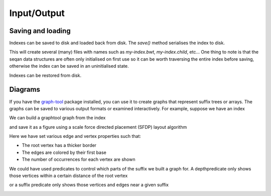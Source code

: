 
Input/Output
============

.. testsetup:: *

   import seqan.descend
   import seqan.io.graphtool
   import graph_tool.draw



Saving and loading
------------------

Indexes can be saved to disk and loaded back from disk. The *save()* method serialises
the index to disk.

..  doctest::

    >>> seqs = seqan.StringDNASet(('ACGT', 'AAAA', 'GGGG', 'AC'))
    >>> index = seqan.IndexStringDNASetESA(seqs)
    >>> seqan.descend.traverse(index.topdown())
    >>> index.save('my-index')

This will create several (many) files with names such as `my-index.bwt`,
`my-index.child`, etc... One thing to note is that the seqan data structures
are often only initialised on first use so it can be worth traversing the
entire index before saving, otherwise the index can be saved in an
uninitialised state.

Indexes can be restored from disk.

..  doctest::

    >>> index2 = seqan.IndexStringDNASetESA.load('my-index')
    >>> it = index2.topdown()
    >>> it.goDown('AC')
    >>> print 'Index has {0} occurrence(s) of representative "{1}"'.format(
    ...     it.numOccurrences, it.representative)
    Index has 2 occurrence(s) of representative "AC"



Diagrams
--------

If you have the graph-tool_ package installed, you can use it to create graphs
that represent suffix trees or arrays. The graphs can be saved to various
output formats or examined interactively. For example, suppose we have an index

.. _graph-tool: http://graph-tool.skewed.de/

We can build a graphtool graph from the index

..  doctest::

    >>> builder = seqan.io.graphtool.Builder(index)

and save it as a figure using a scale force directed placement (SFDP) layout algorithm

..  doctest::

    >>> pos = graph_tool.draw.graph_draw(
    ...     builder.graph,
    ...     pos=graph_tool.draw.sfdp_layout(builder.graph),
    ...     vertex_size=30,
    ...     vertex_fill_color="lightgrey",
    ...     vertex_text=builder.occurrences,
    ...     vertex_pen_width=seqan.io.graphtool.root_vertex_property(builder),
    ...     edge_text=seqan.io.graphtool.edge_labels_for_output(builder),
    ...     edge_color=seqan.io.graphtool.color_edges_by_first_symbol(builder),
    ...     edge_end_marker="none",
    ...     edge_pen_width=2,
    ...     output="index.png"
    ... )

Here we have set various edge and vertex properties such that:

- The root vertex has a thicker border
- The edges are colored by their first base
- The number of occurrences for each vertex are shown

..  image:: _static/index.png

We could have used predicates to control which parts of the suffix we built a graph for.
A depthpredicate only shows those vertices within a certain distance of the root vertex

..  doctest::

    >>> builder = seqan.io.graphtool.Builder(index, predicate=seqan.depthpredicate(2))
    >>> pos = graph_tool.draw.graph_draw(
    ...     builder.graph,
    ...     pos=graph_tool.draw.sfdp_layout(builder.graph),
    ...     vertex_size=30,
    ...     vertex_fill_color="lightgrey",
    ...     vertex_text=builder.occurrences,
    ...     vertex_pen_width=seqan.io.graphtool.root_vertex_property(builder),
    ...     edge_text=seqan.io.graphtool.edge_labels_for_output(builder),
    ...     edge_color=seqan.io.graphtool.color_edges_by_first_symbol(builder),
    ...     edge_end_marker="none",
    ...     edge_pen_width=2,
    ...     output="maxdepth-2.png"
    ... )

..  image:: _static/maxdepth-2.png

or a suffix predicate only shows those vertices and edges near a given suffix

..  doctest::

    >>> suffix = 'ACG'
    >>> builder = seqan.io.graphtool.Builder(index, predicate=seqan.suffixpredicate(suffix))
    >>> pos = graph_tool.draw.graph_draw(
    ...     builder.graph,
    ...     pos=graph_tool.draw.sfdp_layout(builder.graph),
    ...     vertex_size=30,
    ...     vertex_fill_color="lightgrey",
    ...     vertex_text=builder.occurrences,
    ...     vertex_pen_width=seqan.io.graphtool.root_vertex_property(builder),
    ...     edge_text=seqan.io.graphtool.edge_labels_for_output(builder),
    ...     edge_color=seqan.io.graphtool.color_edges_by_first_symbol(builder),
    ...     edge_end_marker="none",
    ...     edge_pen_width=2,
    ...     edge_dash_style=seqan.io.graphtool.dash_non_suffix_edges(builder, suffix),
    ...     output="suffix.png"
    ... )

..  image:: _static/suffix.png

